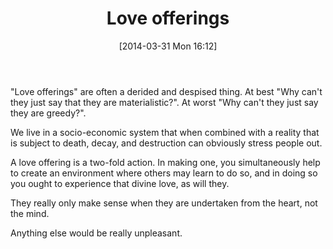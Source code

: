 #+POSTID: 8408
#+DATE: [2014-03-31 Mon 16:12]
#+OPTIONS: toc:nil num:nil todo:nil pri:nil tags:nil ^:nil TeX:nil
#+CATEGORY: Article
#+TAGS: philosophy
#+TITLE: Love offerings

"Love offerings" are often a derided and despised thing. At best "Why can't they just say that they are materialistic?". At worst "Why can't they just say they are greedy?". 

We live in a socio-economic system that when combined with a reality that is subject to death, decay, and destruction can obviously stress people out. 

A love offering is a two-fold action. In making one, you simultaneously help to create an environment where others may learn to do so, and in doing so you ought to experience that divine love, as will they. 

They really only make sense when they are undertaken from the heart, not the mind.

Anything else would be really unpleasant.



